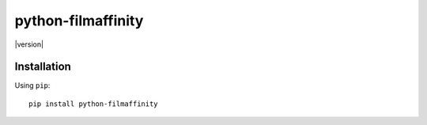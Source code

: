 *******
python-filmaffinity
*******

|version| |travis| |coveralls| |license|


Installation
============

Using ``pip``:


::

	pip install python-filmaffinity


.. |travis| image:: http://img.shields.io/travis/sergiormb/python-filmaffinity/master.svg?style=flat-square
    :target: https://travis-ci.org/sergiormb/python-filmaffinity

.. |coveralls| image:: http://img.shields.io/coveralls/sergiormb/python-filmaffinity/master.svg?style=flat-square
    :target: https://coveralls.io/r/sergiormb/python-filmaffinity

.. |license| image:: http://img.shields.io/pypi/l/python-filmaffinity?style=flat-square
    :target: https://pypi.python.org/pypi/python-filmaffinity
